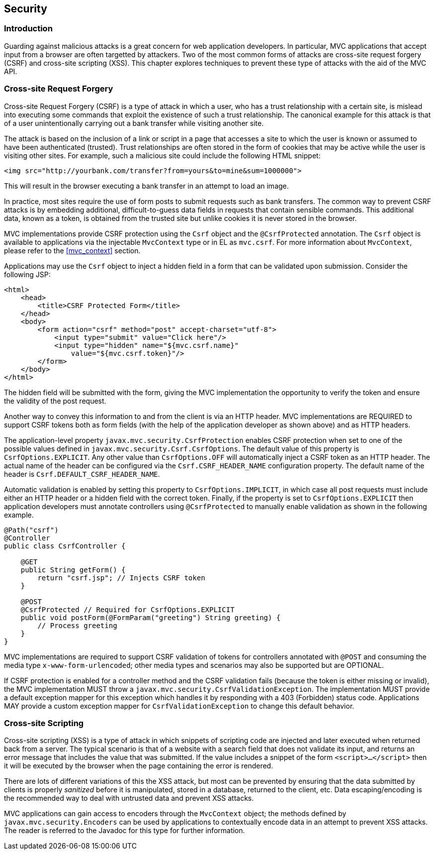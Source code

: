[[security]]
Security
--------

[[security_introduction]]
Introduction
~~~~~~~~~~~~

Guarding against malicious attacks is a great concern for web application developers. In particular, MVC applications that accept
input from a browser are often targetted by attackers. Two of the most common forms of attacks are cross-site request forgery (CSRF) 
and cross-site scripting (XSS). This chapter explores techniques to prevent these type of attacks with the aid of the MVC API.

[[cross-site-request-forgery]]
Cross-site Request Forgery
~~~~~~~~~~~~~~~~~~~~~~~~~~

Cross-site Request Forgery (CSRF) is a type of attack in which a user, who has a trust relationship with a certain site, is mislead into
executing some commands that exploit the existence of such a trust relationship. The canonical example for this attack is that of a user
unintentionally carrying out a bank transfer while visiting another site.

The attack is based on the inclusion of a link or script in a page that accesses a site to which the user is known or assumed to have been
authenticated (trusted). Trust relationships are often stored in the form of cookies that may be active while the user is visiting other
sites. For example, such a malicious site could include the following HTML snippet:

[source,html]
----
<img src="http://yourbank.com/transfer?from=yours&to=mine&sum=1000000">
----

This will result in the browser executing a bank transfer in an attempt to load an image.

In practice, most sites require the use of form posts to submit requests such as bank transfers. The common way to prevent CSRF attacks is by
embedding additional, difficult-to-guess data fields in requests that contain sensible commands. This additional data, known as a token, is
obtained from the trusted site but unlike cookies it is never stored in the browser.

MVC implementations provide CSRF protection using the `Csrf` object and the `@CsrfProtected` annotation.
[tck-testable tck-id-csrf-obj]#The `Csrf` object is available to applications via the injectable `MvcContext` type or in EL as `mvc.csrf`#.
For more information about `MvcContext`, please refer to the <<mvc_context>> section.

[tck-testable tck-id-csrf-hidden-field]#Applications may use the `Csrf` object to inject a hidden field in a form that can be validated upon submission#.
Consider the following JSP:

[source,html,numbered]
----
<html>
    <head>
        <title>CSRF Protected Form</title>
    </head>
    <body>
        <form action="csrf" method="post" accept-charset="utf-8">
            <input type="submit" value="Click here"/>
            <input type="hidden" name="${mvc.csrf.name}"
                value="${mvc.csrf.token}"/>
        </form>
    </body>
</html>
----

The hidden field will be submitted with the form, giving the MVC implementation the opportunity to verify the token and ensure the
validity of the post request.

Another way to convey this information to and from the client is via an HTTP header.
[tck-testable tck-id-csrf-verify]#MVC implementations are REQUIRED to support CSRF tokens both as form fields (with the help of the application developer as shown above) and as HTTP headers#.

The application-level property `javax.mvc.security.CsrfProtection` enables CSRF protection when set to one of the possible values defined in `javax.mvc.security.Csrf.CsrfOptions`.
[tck-testable tck-id-csrf-opt-default]#The default value of this property is `CsrfOptions.EXPLICIT`#.
[tck-testable tck-id-csrf-inject-header]#Any other value than `CsrfOptions.OFF` will automatically inject a CSRF token as an HTTP header#.
[tck-testable tck-id-csrf-custom-header-name]#The actual name of the header can be configured via the `Csrf.CSRF_HEADER_NAME` configuration property#.
[tck-testable tck-id-csrf-default-header-name]#The default name of the header is `Csrf.DEFAULT_CSRF_HEADER_NAME`#.

[tck-testable tck-id-csrf-implicit]#Automatic validation is enabled by setting this property to `CsrfOptions.IMPLICIT`, in which case all post requests must include either an HTTP header or a hidden field with the correct token#.
[tck-testable tck-id-csrf-explict]#Finally, if the property is set to `CsrfOptions.EXPLICIT` then application developers must annotate controllers using `@CsrfProtected` to manually enable validation as shown in the following example#.

[source,java,numbered]
----
@Path("csrf")
@Controller
public class CsrfController {

    @GET
    public String getForm() {
        return "csrf.jsp"; // Injects CSRF token
    }

    @POST
    @CsrfProtected // Required for CsrfOptions.EXPLICIT
    public void postForm(@FormParam("greeting") String greeting) {
        // Process greeting
    }
}
----

[tck-testable tck-id-csrf-mediatype]#MVC implementations are required to support CSRF validation of tokens for controllers annotated with `@POST` and consuming the media type `x-www-form-urlencoded`#;
other media types and scenarios may also be supported but are OPTIONAL.

If CSRF protection is enabled for a controller method and the CSRF validation fails (because the token is either missing or invalid),
[tck-testable tck-id-csrf-exception]#the MVC implementation MUST throw a `javax.mvc.security.CsrfValidationException`#.
[tck-testable tck-id-csrf-default-mapper]#The implementation MUST provide a default exception mapper for this exception which handles it by responding with a 403 (Forbidden) status code#.
[tck-testable tck-id-csrf-custom-mapper]#Applications MAY provide a custom exception mapper for `CsrfValidationException` to change this default behavior#.

[[cross-site-scripting]]
Cross-site Scripting
~~~~~~~~~~~~~~~~~~~~

Cross-site scripting (XSS) is a type of attack in which snippets of scripting code are injected and later executed when returned back from a
server. The typical scenario is that of a website with a search field that does not validate its input, and returns an error message that
includes the value that was submitted. If the value includes a snippet of the form `<script>...</script>` then it will be executed by the browser when
the page containing the error is rendered.

There are lots of different variations of this the XSS attack, but most can be prevented by ensuring that the data submitted by clients is
properly _sanitized_ before it is manipulated, stored in a database, returned to the client, etc. Data escaping/encoding is the recommended
way to deal with untrusted data and prevent XSS attacks.

[tck-testable tck-id-xss-encoders-obj]#MVC applications can gain access to encoders through the `MvcContext` object#;
[tck-testable tck-id-xss-escaping]#the methods defined by `javax.mvc.security.Encoders` can be used by applications to contextually encode data in an attempt to prevent XSS attacks#.
The reader is referred to the Javadoc for this type for further information.